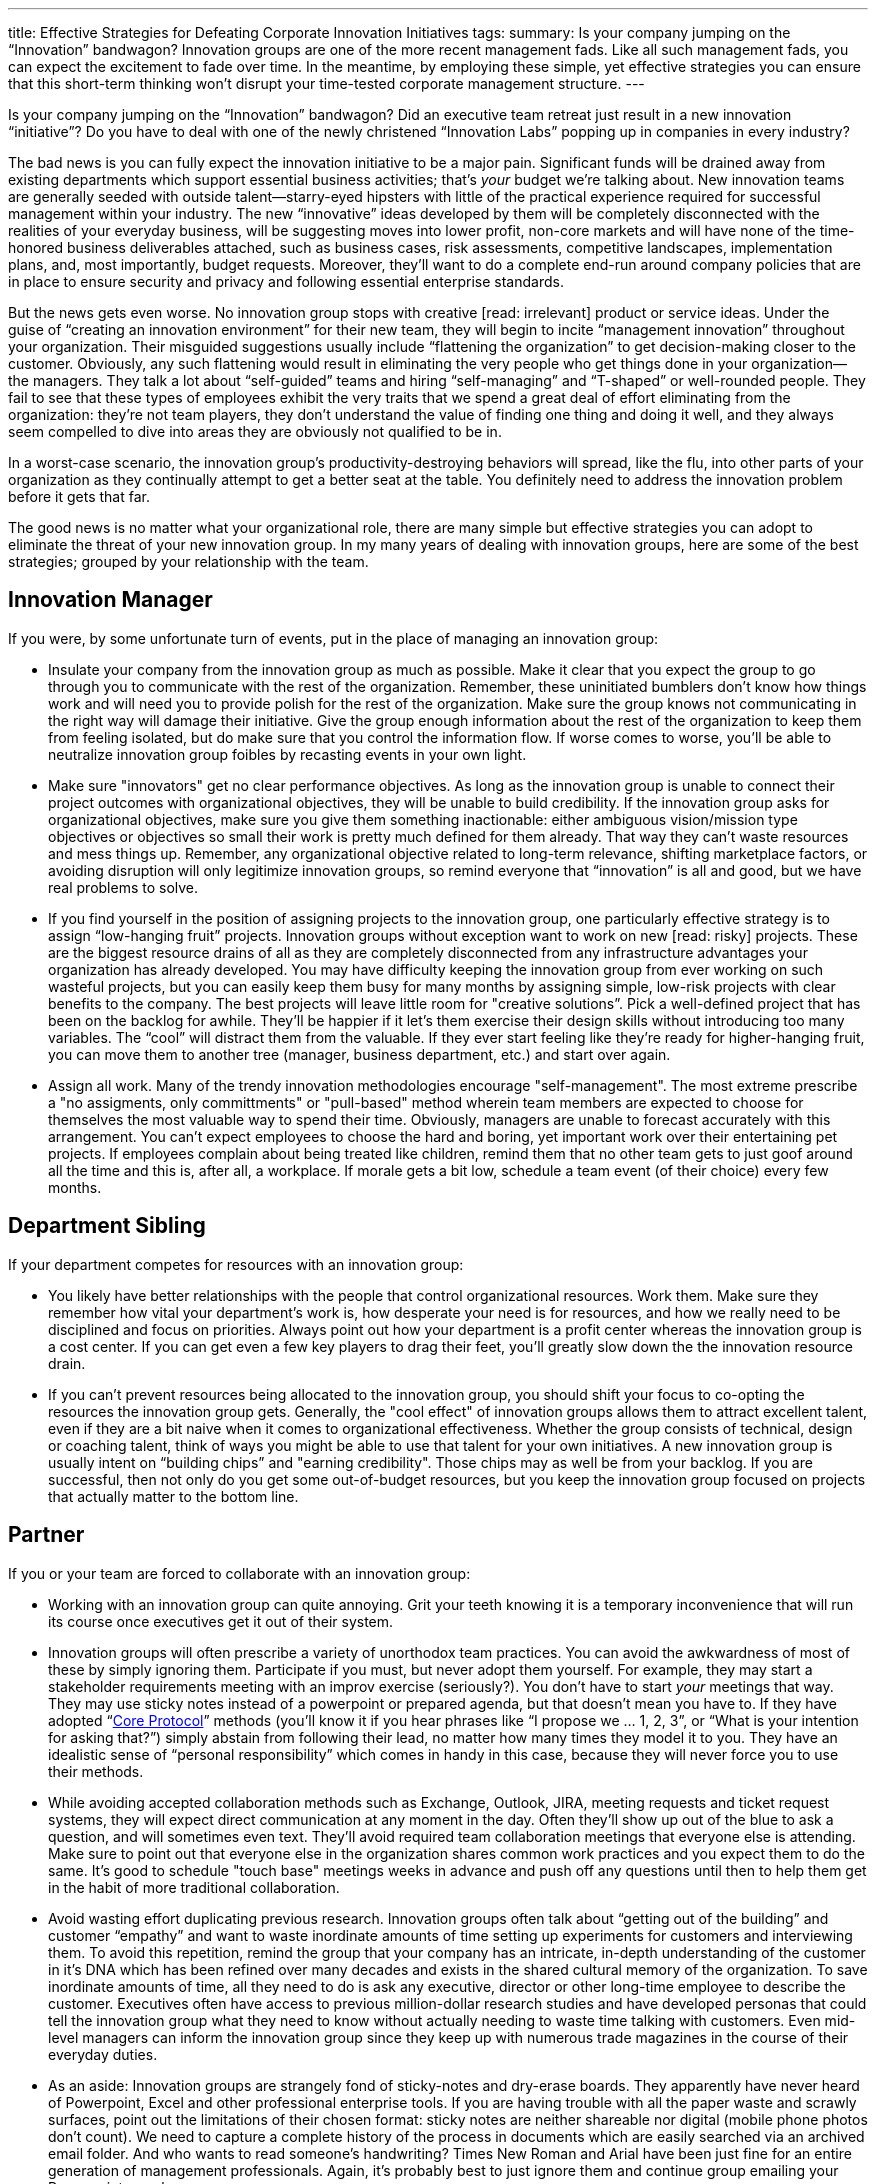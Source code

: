 ---
title: Effective Strategies for Defeating Corporate Innovation Initiatives
tags:
summary: Is your company jumping on the “Innovation” bandwagon? Innovation groups are one of the more recent management fads. Like all such management fads, you can expect the excitement to fade over time. In the meantime, by employing these simple, yet effective strategies you can ensure that this short-term thinking won’t disrupt your time-tested corporate management structure.
---

////
= A Primer on Continuous Improvement
Paul Payne <paul@payne.io>
v1.0, 2014-11-22
:imagesdir: ../images
:homepage: http://read.payne.io
:doctype: article
////

Is your company jumping on the “Innovation” bandwagon? Did an executive team retreat just result in a new innovation “initiative”? Do you have to deal with one of the newly christened “Innovation Labs” popping up in companies in every industry?

The bad news is you can fully expect the innovation initiative to be a major pain. Significant funds will be drained away from existing departments which support essential business activities; that’s _your_ budget we’re talking about. New innovation teams are generally seeded with outside talent--starry-eyed hipsters with little of the practical experience required for successful management within your industry. The new “innovative” ideas developed by them will be completely disconnected with the realities of your everyday business, will be suggesting moves into lower profit, non-core markets and will have none of the time-honored business deliverables attached, such as business cases, risk assessments, competitive landscapes, implementation plans, and, most importantly, budget requests. Moreover, they’ll want to do a complete end-run around company policies that are in place to ensure security and privacy and following essential enterprise standards.

But the news gets even worse. No innovation group stops with creative [read: irrelevant] product or service ideas. Under the guise of “creating an innovation environment” for their new team, they will begin to incite “management innovation” throughout your organization. Their misguided suggestions usually include “flattening the organization” to get decision-making closer to the customer. Obviously, any such flattening would result in eliminating the very people who get things done in your organization--the managers. They talk a lot about “self-guided” teams and hiring “self-managing” and “T-shaped” or well-rounded people. They fail to see that these types of employees exhibit the very traits that we spend a great deal of effort eliminating from the organization: they’re not team players, they don’t understand the value of finding one thing and doing it well, and they always seem compelled to dive into areas they are obviously not qualified to be in.

In a worst-case scenario, the innovation group’s productivity-destroying behaviors will spread, like the flu, into other parts of your organization as they continually attempt to get a better seat at the table. You definitely need to address the innovation problem before it gets that far.

The good news is no matter what your organizational role, there are many simple but effective strategies you can adopt to eliminate the threat of your new innovation group. In my many years of dealing with innovation groups, here are some of the best strategies; grouped by your relationship with the team.

== Innovation Manager
If you were, by some unfortunate turn of events, put in the place of managing an innovation group:

* Insulate your company from the innovation group as much as possible. Make it clear that you expect the group to go through you to communicate with the rest of the organization. Remember, these uninitiated bumblers don’t know how things work and will need you to provide polish for the rest of the organization. Make sure the group knows not communicating in the right way will damage their initiative. Give the group enough information about the rest of the organization to keep them from feeling isolated, but do make sure that you control the information flow. If worse comes to worse, you’ll be able to neutralize innovation group foibles by recasting events in your own light.
* Make sure "innovators" get no clear performance objectives. As long as the innovation group is unable to connect their project outcomes with organizational objectives, they will be unable to build credibility. If the innovation group asks for organizational objectives, make sure you give them something inactionable: either ambiguous vision/mission type objectives or objectives so small their work is pretty much defined for them already. That way they can’t waste resources and mess things up. Remember, any organizational objective related to long-term relevance, shifting marketplace factors, or avoiding disruption will only legitimize innovation groups, so remind everyone that “innovation” is all and good, but we have real problems to solve.
* If you find yourself in the position of assigning projects to the innovation group, one particularly effective strategy is to assign “low-hanging fruit” projects. Innovation groups without exception want to work on new [read: risky] projects. These are the biggest resource drains of all as they are completely disconnected from any infrastructure advantages your organization has already developed. You may have difficulty keeping the innovation group from ever working on such wasteful projects, but you can easily keep them busy for many months by assigning simple, low-risk projects with clear benefits to the company. The best projects will leave little room for "creative solutions”. Pick a well-defined project that has been on the backlog for awhile. They’ll be happier if it let’s them exercise their design skills without introducing too many variables. The “cool” will distract them from the valuable. If they ever start feeling like they’re ready for higher-hanging fruit, you can move them to another tree (manager, business department, etc.) and start over again.
* Assign all work. Many of the trendy innovation methodologies encourage "self-management". The most extreme prescribe a "no assigments, only committments" or "pull-based" method wherein team members are expected to choose for themselves the most valuable way to spend their time. Obviously, managers are unable to forecast accurately with this arrangement. You can't expect employees to choose the hard and boring, yet important work over their entertaining pet projects. If employees complain about being treated like children, remind them that no other team gets to just goof around all the time and this is, after all, a workplace. If morale gets a bit low, schedule a team event (of their choice) every few months.

== Department Sibling
If your department competes for resources with an innovation group:

* You likely have better relationships with the people that control organizational resources. Work them. Make sure they remember how vital your department’s work is, how desperate your need is for resources, and how we really need to be disciplined and focus on priorities. Always point out how your department is a profit center whereas the innovation group is a cost center. If you can get even a few key players to drag their feet, you’ll greatly slow down the the innovation resource drain.
* If you can’t prevent resources being allocated to the innovation group, you should shift your focus to co-opting the resources the innovation group gets. Generally, the "cool effect" of innovation groups allows them to attract excellent talent, even if they are a bit naive when it comes to organizational effectiveness. Whether the group consists of technical, design or coaching talent, think of ways you might be able to use that talent for your own initiatives. A new innovation group is usually intent on “building chips” and "earning credibility". Those chips may as well be from your backlog. If you are successful, then not only do you get some out-of-budget resources, but you keep the innovation group focused on projects that actually matter to the bottom line.

== Partner
If you or your team are forced to collaborate with an innovation group:

* Working with an innovation group can quite annoying. Grit your teeth knowing it is a temporary inconvenience that will run its course once executives get it out of their system.
* Innovation groups will often prescribe a variety of unorthodox team practices. You can avoid the awkwardness of most of these by simply ignoring them. Participate if you must, but never adopt them yourself. For example, they may start a stakeholder requirements meeting with an improv exercise (seriously?). You don’t have to start _your_ meetings that way. They may use sticky notes instead of a powerpoint or prepared agenda, but that doesn’t mean you have to. If they have adopted “link:http://www.mccarthyshow.com/the-core-protocols-online/[Core Protocol]” methods (you’ll know it if you hear phrases like “I propose we … 1, 2, 3”, or “What is your intention for asking that?”) simply abstain from following their lead, no matter how many times they model it to you. They have an idealistic sense of “personal responsibility” which comes in handy in this case, because they will never force you to use their methods.
* While avoiding accepted collaboration methods such as Exchange, Outlook, JIRA, meeting requests and ticket request systems, they will expect direct communication at any moment in the day. Often they’ll show up out of the blue to ask a question, and will sometimes even text. They’ll avoid required team collaboration meetings that everyone else is attending. Make sure to point out that everyone else in the organization shares common work practices and you expect them to do the same. It’s good to schedule "touch base" meetings weeks in advance and push off any questions until then to help them get in the habit of more traditional collaboration.
* Avoid wasting effort duplicating previous research. Innovation groups often talk about “getting out of the building” and customer “empathy” and want to waste inordinate amounts of time setting up experiments for customers and interviewing them. To avoid this repetition, remind the group that your company has an intricate, in-depth understanding of the customer in it’s DNA which has been refined over many decades and exists in the shared cultural memory of the organization. To save inordinate amounts of time, all they need to do is ask any executive, director or other long-time employee to describe the customer. Executives often have access to previous million-dollar research studies and have developed personas that could tell the innovation group what they need to know without actually needing to waste time talking with customers. Even mid-level managers can inform the innovation group since they keep up with numerous trade magazines in the course of their everyday duties.
* As an aside: Innovation groups are strangely fond of sticky-notes and dry-erase boards. They apparently have never heard of Powerpoint, Excel and other professional enterprise tools. If you are having trouble with all the paper waste and scrawly surfaces, point out the limitations of their chosen format: sticky notes are neither shareable nor digital (mobile phone photos don’t count). We need to capture a complete history of the process in documents which are easily searched via an archived email folder. And who wants to read someone’s handwriting? Times New Roman and Arial have been just fine for an entire generation of management professionals. Again, it’s probably best to just ignore them and continue group emailing your Powerpoints as always.

== Executive Team
If others on your board or executive team railroaded an innovation group into your organization:

* The best bet is to just let the initiative run it’s course. If you don’t give your attention to it, these things tend to fizzle out over time. Remember, innovation groups are primarily a threat to your management staff, so without actual executive mandate your senior management will usually be able to eliminate the innovation group without your intervention.
* If it is necessary to be more proactive, it is often effective to point out that the innovation group is merely duplicating functions and capabilities that already exist in more traditional formats throughout the organization. Marketing and Operations are chiefly responsible for most of the same types of projects an innovation group would take on. If you also have Strategy and R&D groups, you can safely say there is no purpose remaining for an innovation group. To avoid allowing the new innovation group to waste everyone’s time, try to roll up their initiatives under existing business groups. 
* Eliminate meetings where the content or roster is duplicated. If there is a separate “Innovation Committee”, it is likely that it is made up of senior management and executives who are already meeting in other formats. Suggest simply combining the meetings under existing formats then without the separation it shouldn’t be too hard to disband the committee altogether.

== Ack! Innovation Team
Finally, if you find yourself unexpectedly assigned to an innovation team:

* The above strategies should be helpful for you to know. Be vehemently reactionary every time any of these strategies are employed. You might think that would result in preserving the innovation initiative, but it will actually help alienate the innovation group, confirm executive doubts and hasten the groups dissolution. There's no shame in being a victim.
* Reinforce preconceptions of management and other employees. For example, disregard any previous innovation-like efforts, act like true innovation only happens within your group and discount all other organizational efforts outside your team. Definitely become a “cool kids’ club”.
* One great way to ensure irrelevancy is to evangelize a popular innovation book. There are many to choose from, but some good choices would be “link:http://www.amazon.com/Innovators-Dilemma-Revolutionary-Change-Business/dp/0062060244[Innovator’s Dilemma]”, “link:http://www.amazon.com/Future-Management-Gary-Hamel/dp/1422102505[Future of Management]”, or “link:http://www.amazon.com/Lean-Startup-Entrepreneurs-Continuous-Innovation/dp/0307887898[The Lean Startup]”. With just a few hours reading you will be able to level harsh judgements against other people in the organization and talk endlessly about how some principle or another is preventing successful innovation.
* With more effort and commitment, you can become an organizational expert on a particular innovation methodology. This allows you to disconnect the process of innovation from the results of innovation. In other words, the innovation group will have fewer opportunities to achieve organizational objectives if you can get everyone to shift focus to the process of innovation itself. “link:http://dschool.stanford.edu/dgift/[Design Thinking]” and “link:http://www.lean.org/whatslean/[Lean Manufacturing]” are fine choices. With any luck, if you can get enough people signing up for workshops, attending tours and writing articles the team might get caught up in the hype and simply forget they are responsible for any organizational objectives. If questioned, tell innovators to exercise more faith in the process. Convince them that results are sure to magically appear when the innovation process is rigorously and unquestioningly followed.
* Be extremely particular about what projects you work on. Reject projects as being “too undefined” or “too narrow”. Grumble about doing any “low-hanging fruit” or “building chips” projects. If exasperated management give in and ask you to choose your own project, select something insignificant, irrelevant or infeasible.
* Avoid capturing the results of experiments and interviews. If you do record them, put them in a format the rest of the organization is unfamiliar with. Google+, WordPress blogs, Adobe Illustrator and Keynote are all good choices.
* Even if you talk _about_ them, definitely do not talk _to_ any customers.

Innovation groups are one of the more recent management fads. Like all such management fads, you can expect the excitement to fade over time. In the meantime, by employing these simple, yet effective strategies you can ensure that this short-term thinking won’t disrupt your time-tested corporate management structure.


